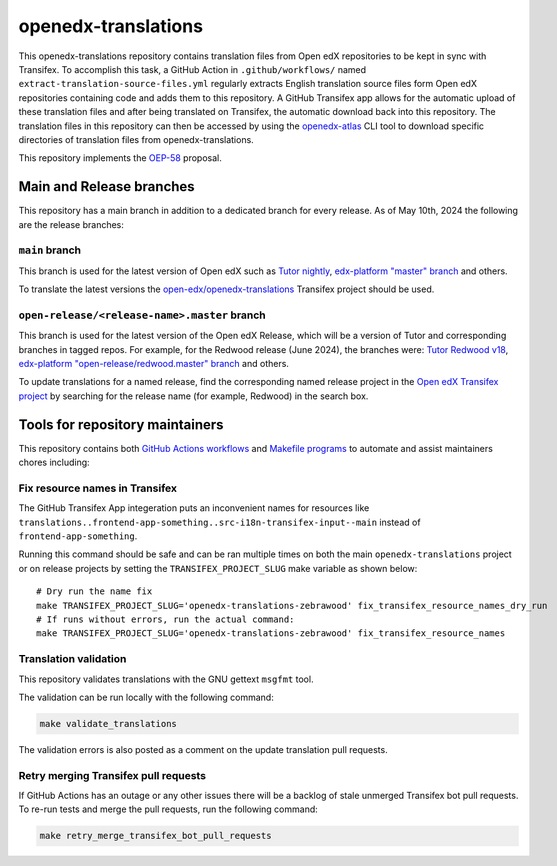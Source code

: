 openedx-translations
####################

This openedx-translations repository contains translation files from Open edX repositories
to be kept in sync with Transifex. To accomplish this task, a GitHub Action in
``.github/workflows/`` named ``extract-translation-source-files.yml`` regularly extracts
English translation source files form Open edX repositories containing code and adds them
to this repository. A GitHub Transifex app allows for the automatic upload of these
translation files and after being translated on Transifex, the automatic download back
into this repository. The translation files in this repository can then be accessed by
using the `openedx-atlas`_ CLI tool to download specific directories of translation files
from openedx-translations.

This repository implements the `OEP-58`_ proposal.

Main and Release branches
*************************

This repository has a main branch in addition to a dedicated branch for every
release. As of May 10th, 2024 the following are the release branches:

``main`` branch
===============

This branch is used for the latest version of Open edX such as
`Tutor nightly`_, `edx-platform "master" branch`_ and others.

To translate the latest versions the `open-edx/openedx-translations`_ Transifex
project should be used.


``open-release/<release-name>.master`` branch
=============================================

This branch is used for the latest version of the Open edX Release, which will
be a version of Tutor and corresponding branches in tagged repos. For example,
for the Redwood release (June 2024), the branches were:
`Tutor Redwood v18`_, `edx-platform "open-release/redwood.master" branch`_
and others.

To update translations for a named release, find the corresponding named release project in the `Open edX Transifex project <https://app.transifex.com/open-edx/>`_  by searching for the release name (for example, Redwood) in the search box. 

Tools for repository maintainers
********************************

This repository contains both `GitHub Actions workflows`_ and
`Makefile programs`_ to automate and assist maintainers chores including:

Fix resource names in Transifex
===============================

The GitHub Transifex App integeration puts an inconvenient names for resources like ``translations..frontend-app-something..src-i18n-transifex-input--main``
instead of ``frontend-app-something``.

Running this command should be safe and can be ran multiple times on
both the main ``openedx-translations`` project or on release projects
by setting the ``TRANSIFEX_PROJECT_SLUG`` make variable as shown below::

    # Dry run the name fix
    make TRANSIFEX_PROJECT_SLUG='openedx-translations-zebrawood' fix_transifex_resource_names_dry_run
    # If runs without errors, run the actual command:
    make TRANSIFEX_PROJECT_SLUG='openedx-translations-zebrawood' fix_transifex_resource_names

Translation validation
======================

This repository validates translations with the GNU gettext ``msgfmt`` tool.

The validation can be run locally with the following command:

.. code-block:: bash

    make validate_translations


The validation errors is also posted as a comment on the update translation
pull requests.

Retry merging Transifex pull requests
=====================================

If GitHub Actions has an outage or any other issues there will be a backlog
of stale unmerged Transifex bot pull requests. To re-run tests and merge the
pull requests, run the following command:

.. code-block:: bash

    make retry_merge_transifex_bot_pull_requests

.. _OEP-58: https://github.com/openedx/open-edx-proposals/pull/367
.. _openedx-atlas: https://github.com/openedx/openedx-atlas

.. _sync_translations.yml workflow on GitHub: https://github.com/openedx/openedx-translations/actions/workflows/sync-translations.yml

.. _open-edx/openedx-translations: https://app.transifex.com/open-edx/openedx-translations/dashboard/
.. _open-edx/openedx-translations-redwood: https://app.transifex.com/open-edx/openedx-translations-redwood/dashboard/


.. _Tutor nightly: https://docs.tutor.edly.io/tutorials/nightly.html
.. _edx-platform "master" branch: https://github.com/openedx/edx-platform
.. _Tutor Redwood v18: https://docs.tutor.edly.io/
.. _edx-platform "open-release/redwood.master" branch: https://github.com/openedx/edx-platform/tree/open-release/redwood.master

.. _GitHub Actions workflows: https://github.com/openedx/openedx-translations/tree/main/.github/workflows
.. _Makefile programs: https://github.com/openedx/openedx-translations/blob/main/Makefile
